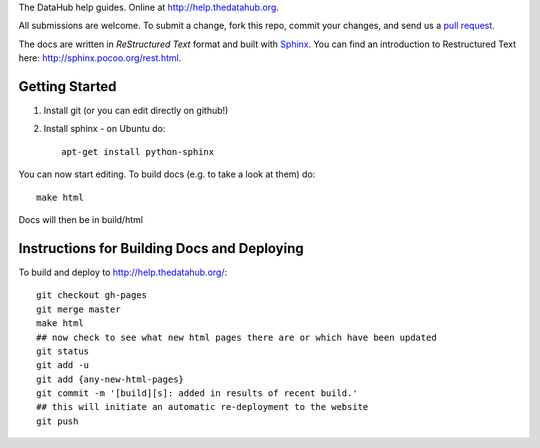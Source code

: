 The DataHub help guides. Online at http://help.thedatahub.org.

All submissions are welcome. To submit a change, fork this repo, commit your
changes, and send us a `pull request`_.

The docs are written in `ReStructured Text` format and built with Sphinx_. You
can find an introduction to Restructured Text here:
http://sphinx.pocoo.org/rest.html.

.. _ReStructured Text: http://sphinx.pocoo.org/rest.html
.. _Sphinx: http://sphinx.pocoo.org/

.. _pull request: http://help.github.com/pull-requests/


Getting Started
===============

1. Install git (or you can edit directly on github!)
2. Install sphinx - on Ubuntu do::

    apt-get install python-sphinx

You can now start editing. To build docs (e.g. to take a look at them) do::

  make html

Docs will then be in build/html


Instructions for Building Docs and Deploying
============================================

To build and deploy to http://help.thedatahub.org/::

  git checkout gh-pages
  git merge master
  make html
  ## now check to see what new html pages there are or which have been updated
  git status
  git add -u
  git add {any-new-html-pages}
  git commit -m '[build][s]: added in results of recent build.'
  ## this will initiate an automatic re-deployment to the website
  git push

